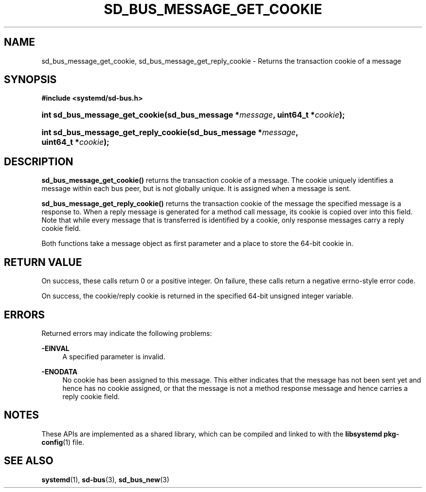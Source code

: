 '\" t
.TH "SD_BUS_MESSAGE_GET_COOKIE" "3" "" "systemd 241" "sd_bus_message_get_cookie"
.\" -----------------------------------------------------------------
.\" * Define some portability stuff
.\" -----------------------------------------------------------------
.\" ~~~~~~~~~~~~~~~~~~~~~~~~~~~~~~~~~~~~~~~~~~~~~~~~~~~~~~~~~~~~~~~~~
.\" http://bugs.debian.org/507673
.\" http://lists.gnu.org/archive/html/groff/2009-02/msg00013.html
.\" ~~~~~~~~~~~~~~~~~~~~~~~~~~~~~~~~~~~~~~~~~~~~~~~~~~~~~~~~~~~~~~~~~
.ie \n(.g .ds Aq \(aq
.el       .ds Aq '
.\" -----------------------------------------------------------------
.\" * set default formatting
.\" -----------------------------------------------------------------
.\" disable hyphenation
.nh
.\" disable justification (adjust text to left margin only)
.ad l
.\" -----------------------------------------------------------------
.\" * MAIN CONTENT STARTS HERE *
.\" -----------------------------------------------------------------
.SH "NAME"
sd_bus_message_get_cookie, sd_bus_message_get_reply_cookie \- Returns the transaction cookie of a message
.SH "SYNOPSIS"
.sp
.ft B
.nf
#include <systemd/sd\-bus\&.h>
.fi
.ft
.HP \w'int\ sd_bus_message_get_cookie('u
.BI "int sd_bus_message_get_cookie(sd_bus_message\ *" "message" ", uint64_t\ *" "cookie" ");"
.HP \w'int\ sd_bus_message_get_reply_cookie('u
.BI "int sd_bus_message_get_reply_cookie(sd_bus_message\ *" "message" ", uint64_t\ *" "cookie" ");"
.SH "DESCRIPTION"
.PP
\fBsd_bus_message_get_cookie()\fR
returns the transaction cookie of a message\&. The cookie uniquely identifies a message within each bus peer, but is not globally unique\&. It is assigned when a message is sent\&.
.PP
\fBsd_bus_message_get_reply_cookie()\fR
returns the transaction cookie of the message the specified message is a response to\&. When a reply message is generated for a method call message, its cookie is copied over into this field\&. Note that while every message that is transferred is identified by a cookie, only response messages carry a reply cookie field\&.
.PP
Both functions take a message object as first parameter and a place to store the 64\-bit cookie in\&.
.SH "RETURN VALUE"
.PP
On success, these calls return 0 or a positive integer\&. On failure, these calls return a negative errno\-style error code\&.
.PP
On success, the cookie/reply cookie is returned in the specified 64\-bit unsigned integer variable\&.
.SH "ERRORS"
.PP
Returned errors may indicate the following problems:
.PP
\fB\-EINVAL\fR
.RS 4
A specified parameter is invalid\&.
.RE
.PP
\fB\-ENODATA\fR
.RS 4
No cookie has been assigned to this message\&. This either indicates that the message has not been sent yet and hence has no cookie assigned, or that the message is not a method response message and hence carries a reply cookie field\&.
.RE
.SH "NOTES"
.PP
These APIs are implemented as a shared library, which can be compiled and linked to with the
\fBlibsystemd\fR\ \&\fBpkg-config\fR(1)
file\&.
.SH "SEE ALSO"
.PP
\fBsystemd\fR(1),
\fBsd-bus\fR(3),
\fBsd_bus_new\fR(3)
